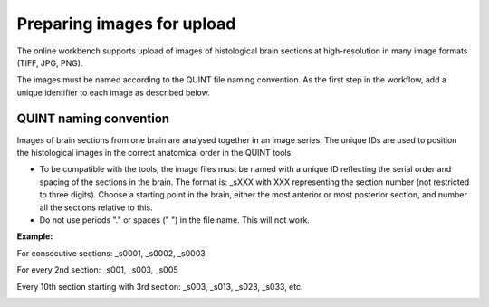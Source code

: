 **Preparing images for upload**
===================================

.. image:: images/Image_series.PNG
   :align: right
   :width: 270

The online workbench supports upload of images of histological brain sections at high-resolution in many image formats (TIFF, JPG, PNG). 

The images must be named according to the QUINT file naming convention. As the first step in the workflow, add a unique identifier to each image as described below.

**QUINT naming convention**
-------------------------------

.. note::

Images of brain sections from one brain are analysed together in an image series. The unique IDs are used to position the histological images in the correct anatomical order in the QUINT tools. 

* To be compatible with the tools, the image files must be named with a unique ID reflecting the serial order and spacing of the sections in the brain. The format is: _sXXX with XXX representing the section number (not restricted to three digits). Choose a starting point in the brain, either the most anterior or most posterior section, and number all the sections relative to this. 
* Do not use periods "." or spaces (" ") in the file name. This will not work. 

**Example:**

For consecutive sections: _s0001, _s0002, _s0003

For every 2nd section: _s001, _s003, _s005

Every 10th section starting with 3rd section: _s003, _s013, _s023, _s033, etc. 

.. image:: images/NamingConvention.PNG



 


